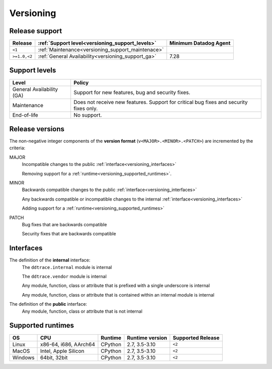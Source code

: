 .. _versioning:

**********
Versioning
**********


Release support
===============


.. list-table::
   :header-rows: 1

   * - Release
     - :ref:`Support level<versioning_support_levels>`
     - Minimum Datadog Agent
   * - ``<1``
     - :ref:`Maintenance<versioning_support_maintenace>`
     -
   * - ``>=1.0,<2``
     - :ref:`General Availability<versioning_support_ga>`
     - 7.28


.. _versioning_support_levels:

Support levels
==============


.. list-table::
   :header-rows: 1

   * - Level
     - Policy

       .. _versioning_support_ga:
   * - General Availability (GA)
     - Support for new features, bug and security fixes.

       .. _versioning_support_maintenace:
   * - Maintenance
     - Does not receive new features. Support for critical bug fixes and security fixes only.
   * - End-of-life
     - No support.


.. _versioning_release:

Release versions
================


The non-negative integer components of the **version format** (``v<MAJOR>.<MINOR>.<PATCH>``) are incremented by the criteria:

MAJOR
    Incompatible changes to the public :ref:`interface<versioning_interfaces>`

    Removing support for a :ref:`runtime<versioning_supported_runtimes>`.

MINOR
    Backwards compatible changes to the public :ref:`interface<versioning_interfaces>`

    Any backwards compatible or incompatible changes to the internal :ref:`interface<versioning_interfaces>`

    Adding support for a :ref:`runtime<versioning_supported_runtimes>`

PATCH
    Bug fixes that are backwards compatible

    Security fixes that are backwards compatible

.. _versioning_interfaces:

Interfaces
==========


The definition of the **internal** interface:
    The ``ddtrace.internal`` module is internal

    The ``ddtrace.vendor`` module is internal

    Any module, function, class or attribute that is prefixed with a single underscore is internal

    Any module, function, class or attribute that is contained within an internal module is internal


The definition of the **public** interface:
    Any module, function, class or attribute that is not internal


.. _versioning_supported_runtimes:

Supported runtimes
==================


.. list-table::
   :header-rows: 1

   * - OS
     - CPU
     - Runtime
     - Runtime version
     - Supported Release
   * - Linux
     - x86-64, i686, AArch64
     - CPython
     - 2.7, 3.5-3.10
     - ``<2``
   * - MacOS
     - Intel, Apple Silicon
     - CPython
     - 2.7, 3.5-3.10
     - ``<2``
   * - Windows
     - 64bit, 32bit
     - CPython
     - 2.7, 3.5-3.10
     - ``<2``
